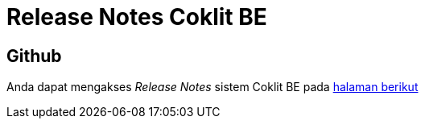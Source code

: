 = Release Notes Coklit BE

== Github

Anda dapat mengakses _Release Notes_ sistem Coklit BE pada https://github.com/bimasaktialterra/coklit-be/releases[halaman berikut]